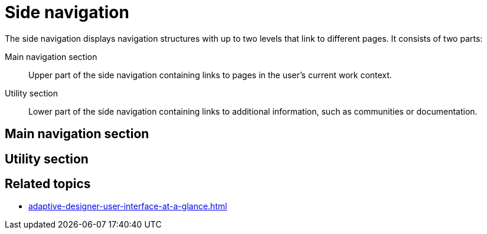 = Side navigation

The side navigation displays navigation structures with up to two levels that link to different pages. It consists of two parts:

Main navigation section:: Upper part of the side navigation containing links to pages in the user's current work context.
Utility section:: Lower part of the side navigation containing links to additional information, such as communities or documentation.

//TODO Leonie: Add SUI
//TODO Leonie: Create Partial for upper part

== Main navigation section
//TODO Leonie: fill with service specific pages and short description; here Settings, Designer, Translation

== Utility section
//TODO Leonie: fill with additional information

== Related topics

* xref:adaptive-designer-user-interface-at-a-glance.adoc[]
//TODO Leonie: fill with links to pages and overview

